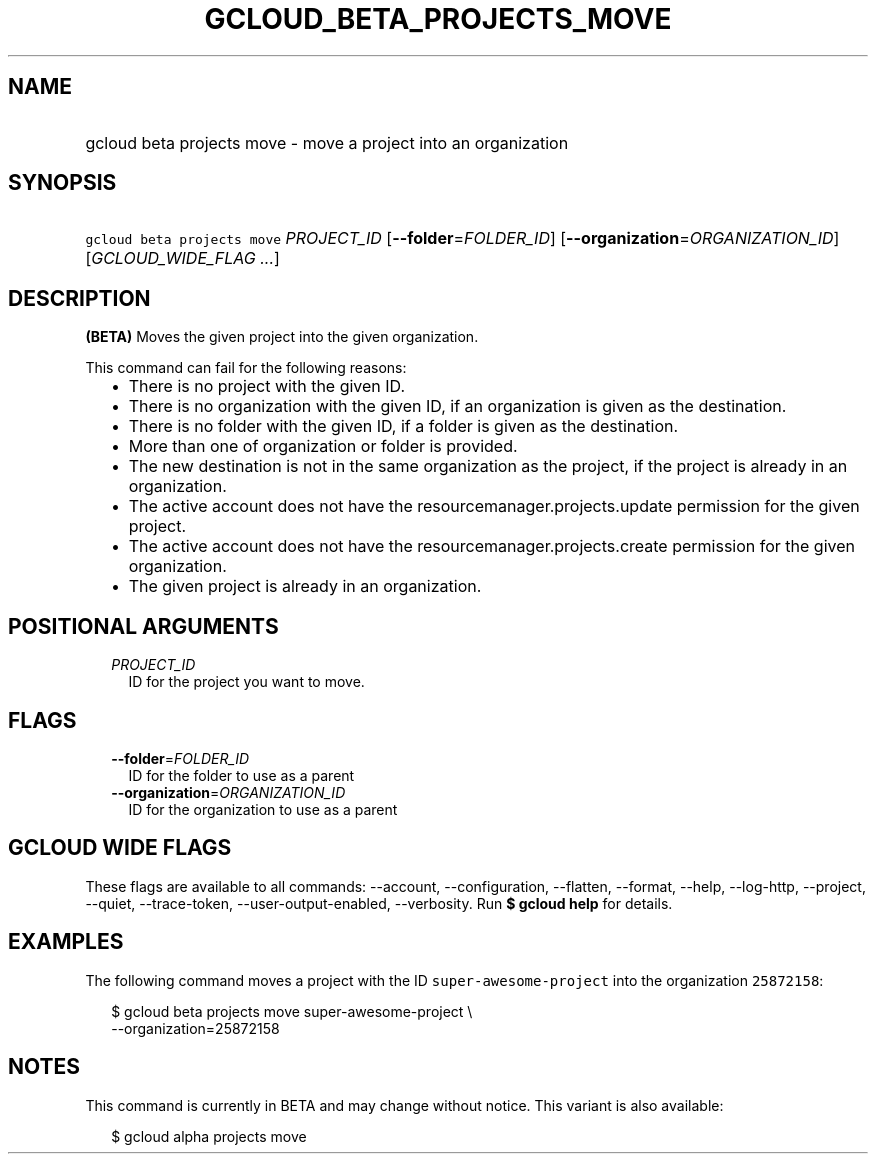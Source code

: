 
.TH "GCLOUD_BETA_PROJECTS_MOVE" 1



.SH "NAME"
.HP
gcloud beta projects move \- move a project into an organization



.SH "SYNOPSIS"
.HP
\f5gcloud beta projects move\fR \fIPROJECT_ID\fR [\fB\-\-folder\fR=\fIFOLDER_ID\fR] [\fB\-\-organization\fR=\fIORGANIZATION_ID\fR] [\fIGCLOUD_WIDE_FLAG\ ...\fR]



.SH "DESCRIPTION"

\fB(BETA)\fR Moves the given project into the given organization.

This command can fail for the following reasons:
.RS 2m
.IP "\(bu" 2m
There is no project with the given ID.
.IP "\(bu" 2m
There is no organization with the given ID, if an organization is given as the
destination.
.IP "\(bu" 2m
There is no folder with the given ID, if a folder is given as the destination.
.IP "\(bu" 2m
More than one of organization or folder is provided.
.IP "\(bu" 2m
The new destination is not in the same organization as the project, if the
project is already in an organization.
.IP "\(bu" 2m
The active account does not have the resourcemanager.projects.update permission
for the given project.
.IP "\(bu" 2m
The active account does not have the resourcemanager.projects.create permission
for the given organization.
.IP "\(bu" 2m
The given project is already in an organization.
.RE
.sp



.SH "POSITIONAL ARGUMENTS"

.RS 2m
.TP 2m
\fIPROJECT_ID\fR
ID for the project you want to move.


.RE
.sp

.SH "FLAGS"

.RS 2m
.TP 2m
\fB\-\-folder\fR=\fIFOLDER_ID\fR
ID for the folder to use as a parent

.TP 2m
\fB\-\-organization\fR=\fIORGANIZATION_ID\fR
ID for the organization to use as a parent


.RE
.sp

.SH "GCLOUD WIDE FLAGS"

These flags are available to all commands: \-\-account, \-\-configuration,
\-\-flatten, \-\-format, \-\-help, \-\-log\-http, \-\-project, \-\-quiet,
\-\-trace\-token, \-\-user\-output\-enabled, \-\-verbosity. Run \fB$ gcloud
help\fR for details.



.SH "EXAMPLES"

The following command moves a project with the ID \f5super\-awesome\-project\fR
into the organization \f525872158\fR:

.RS 2m
$ gcloud beta projects move super\-awesome\-project \e
    \-\-organization=25872158
.RE



.SH "NOTES"

This command is currently in BETA and may change without notice. This variant is
also available:

.RS 2m
$ gcloud alpha projects move
.RE

